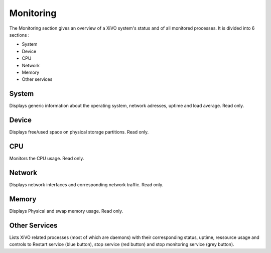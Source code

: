 **********
Monitoring
**********

The Monitoring section gives an overview of a XiVO system's status and of all
monitored processes. It is divided into 6 sections :

* System
* Device
* CPU
* Network
* Memory
* Other services

.. figure:: monitoring_overview.png
   :scale: 85%

System
======

Displays generic information about the operating system, network adresses,
uptime and load average. Read only.


Device
======

Displays free/used space on physical storage partitions. Read only.

CPU
===

Monitors the CPU usage. Read only.

Network
=======

Displays network interfaces and corresponding network traffic. Read only.

Memory
======

Displays Physical and swap memory usage. Read only.

Other Services
==============

Lists XiVO related processes (most of which are daemons) with their corresponding
status, uptime, ressource usage and controls to Restart service (blue button),
stop service (red button) and stop monitoring service (grey button).


